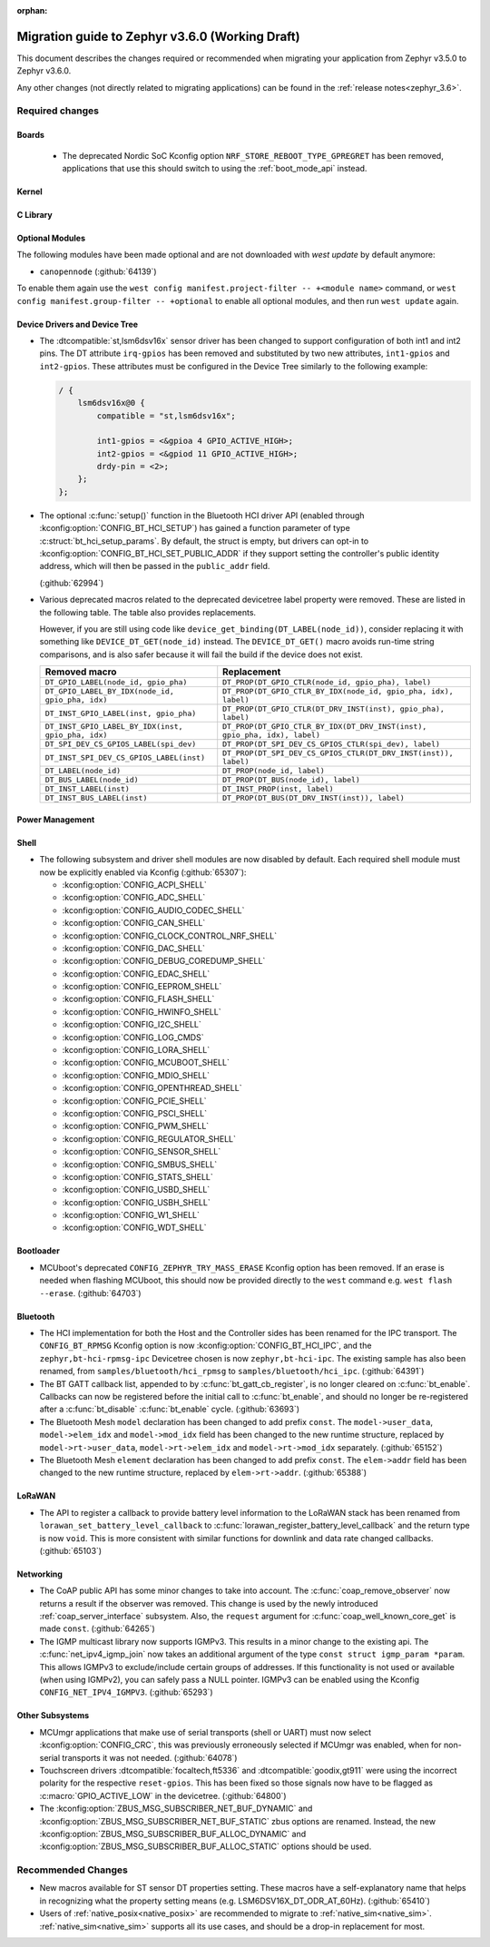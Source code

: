 :orphan:

.. _migration_3.6:

Migration guide to Zephyr v3.6.0 (Working Draft)
################################################

This document describes the changes required or recommended when migrating your
application from Zephyr v3.5.0 to Zephyr v3.6.0.

Any other changes (not directly related to migrating applications) can be found in
the :ref:`release notes<zephyr_3.6>`.

Required changes
****************

Boards
======

  * The deprecated Nordic SoC Kconfig option ``NRF_STORE_REBOOT_TYPE_GPREGRET`` has been removed,
    applications that use this should switch to using the :ref:`boot_mode_api` instead.

Kernel
======

C Library
=========

Optional Modules
================

The following modules have been made optional and are not downloaded with `west update` by default
anymore:

* ``canopennode`` (:github:`64139`)

To enable them again use the ``west config manifest.project-filter -- +<module
name>`` command, or ``west config manifest.group-filter -- +optional`` to
enable all optional modules, and then run ``west update`` again.

Device Drivers and Device Tree
==============================

* The :dtcompatible:`st,lsm6dsv16x` sensor driver has been changed to support
  configuration of both int1 and int2 pins. The DT attribute ``irq-gpios`` has been
  removed and substituted by two new attributes, ``int1-gpios`` and ``int2-gpios``.
  These attributes must be configured in the Device Tree similarly to the following
  example:

  .. code-block:: devicetree

    / {
        lsm6dsv16x@0 {
            compatible = "st,lsm6dsv16x";

            int1-gpios = <&gpioa 4 GPIO_ACTIVE_HIGH>;
            int2-gpios = <&gpiod 11 GPIO_ACTIVE_HIGH>;
            drdy-pin = <2>;
        };
    };
* The optional :c:func:`setup()` function in the Bluetooth HCI driver API (enabled through
  :kconfig:option:`CONFIG_BT_HCI_SETUP`) has gained a function parameter of type
  :c:struct:`bt_hci_setup_params`. By default, the struct is empty, but drivers can opt-in to
  :kconfig:option:`CONFIG_BT_HCI_SET_PUBLIC_ADDR` if they support setting the controller's public
  identity address, which will then be passed in the ``public_addr`` field.

  (:github:`62994`)

* Various deprecated macros related to the deprecated devicetree label property
  were removed. These are listed in the following table. The table also
  provides replacements.

  However, if you are still using code like
  ``device_get_binding(DT_LABEL(node_id))``, consider replacing it with
  something like ``DEVICE_DT_GET(node_id)`` instead. The ``DEVICE_DT_GET()``
  macro avoids run-time string comparisons, and is also safer because it will
  fail the build if the device does not exist.

  .. list-table::
     :header-rows: 1

     * - Removed macro
       - Replacement

     * - ``DT_GPIO_LABEL(node_id, gpio_pha)``
       - ``DT_PROP(DT_GPIO_CTLR(node_id, gpio_pha), label)``

     * - ``DT_GPIO_LABEL_BY_IDX(node_id, gpio_pha, idx)``
       - ``DT_PROP(DT_GPIO_CTLR_BY_IDX(node_id, gpio_pha, idx), label)``

     * - ``DT_INST_GPIO_LABEL(inst, gpio_pha)``
       - ``DT_PROP(DT_GPIO_CTLR(DT_DRV_INST(inst), gpio_pha), label)``

     * - ``DT_INST_GPIO_LABEL_BY_IDX(inst, gpio_pha, idx)``
       - ``DT_PROP(DT_GPIO_CTLR_BY_IDX(DT_DRV_INST(inst), gpio_pha, idx), label)``

     * - ``DT_SPI_DEV_CS_GPIOS_LABEL(spi_dev)``
       - ``DT_PROP(DT_SPI_DEV_CS_GPIOS_CTLR(spi_dev), label)``

     * - ``DT_INST_SPI_DEV_CS_GPIOS_LABEL(inst)``
       - ``DT_PROP(DT_SPI_DEV_CS_GPIOS_CTLR(DT_DRV_INST(inst)), label)``

     * - ``DT_LABEL(node_id)``
       - ``DT_PROP(node_id, label)``

     * - ``DT_BUS_LABEL(node_id)``
       - ``DT_PROP(DT_BUS(node_id), label)``

     * - ``DT_INST_LABEL(inst)``
       - ``DT_INST_PROP(inst, label)``

     * - ``DT_INST_BUS_LABEL(inst)``
       - ``DT_PROP(DT_BUS(DT_DRV_INST(inst)), label)``

Power Management
================

Shell
=====

* The following subsystem and driver shell modules are now disabled by default. Each required shell
  module must now be explicitly enabled via Kconfig (:github:`65307`):

  * :kconfig:option:`CONFIG_ACPI_SHELL`
  * :kconfig:option:`CONFIG_ADC_SHELL`
  * :kconfig:option:`CONFIG_AUDIO_CODEC_SHELL`
  * :kconfig:option:`CONFIG_CAN_SHELL`
  * :kconfig:option:`CONFIG_CLOCK_CONTROL_NRF_SHELL`
  * :kconfig:option:`CONFIG_DAC_SHELL`
  * :kconfig:option:`CONFIG_DEBUG_COREDUMP_SHELL`
  * :kconfig:option:`CONFIG_EDAC_SHELL`
  * :kconfig:option:`CONFIG_EEPROM_SHELL`
  * :kconfig:option:`CONFIG_FLASH_SHELL`
  * :kconfig:option:`CONFIG_HWINFO_SHELL`
  * :kconfig:option:`CONFIG_I2C_SHELL`
  * :kconfig:option:`CONFIG_LOG_CMDS`
  * :kconfig:option:`CONFIG_LORA_SHELL`
  * :kconfig:option:`CONFIG_MCUBOOT_SHELL`
  * :kconfig:option:`CONFIG_MDIO_SHELL`
  * :kconfig:option:`CONFIG_OPENTHREAD_SHELL`
  * :kconfig:option:`CONFIG_PCIE_SHELL`
  * :kconfig:option:`CONFIG_PSCI_SHELL`
  * :kconfig:option:`CONFIG_PWM_SHELL`
  * :kconfig:option:`CONFIG_REGULATOR_SHELL`
  * :kconfig:option:`CONFIG_SENSOR_SHELL`
  * :kconfig:option:`CONFIG_SMBUS_SHELL`
  * :kconfig:option:`CONFIG_STATS_SHELL`
  * :kconfig:option:`CONFIG_USBD_SHELL`
  * :kconfig:option:`CONFIG_USBH_SHELL`
  * :kconfig:option:`CONFIG_W1_SHELL`
  * :kconfig:option:`CONFIG_WDT_SHELL`

Bootloader
==========

* MCUboot's deprecated ``CONFIG_ZEPHYR_TRY_MASS_ERASE`` Kconfig option has been removed. If an
  erase is needed when flashing MCUboot, this should now be provided directly to the ``west``
  command e.g. ``west flash --erase``. (:github:`64703`)

Bluetooth
=========

* The HCI implementation for both the Host and the Controller sides has been
  renamed for the IPC transport. The ``CONFIG_BT_RPMSG`` Kconfig option is now
  :kconfig:option:`CONFIG_BT_HCI_IPC`, and the ``zephyr,bt-hci-rpmsg-ipc``
  Devicetree chosen is now ``zephyr,bt-hci-ipc``. The existing sample has also
  been renamed, from ``samples/bluetooth/hci_rpmsg`` to
  ``samples/bluetooth/hci_ipc``. (:github:`64391`)
* The BT GATT callback list, appended to by :c:func:`bt_gatt_cb_register`, is no longer
  cleared on :c:func:`bt_enable`. Callbacks can now be registered before the initial
  call to :c:func:`bt_enable`, and should no longer be re-registered after a :c:func:`bt_disable`
  :c:func:`bt_enable` cycle. (:github:`63693`)
* The Bluetooth Mesh ``model`` declaration has been changed to add prefix ``const``.
  The ``model->user_data``, ``model->elem_idx`` and ``model->mod_idx`` field has been changed to
  the new runtime structure, replaced by ``model->rt->user_data``, ``model->rt->elem_idx`` and
  ``model->rt->mod_idx`` separately. (:github:`65152`)
* The Bluetooth Mesh ``element`` declaration has been changed to add prefix ``const``.
  The ``elem->addr`` field has been changed to the new runtime structure, replaced by
  ``elem->rt->addr``. (:github:`65388`)

LoRaWAN
=======

* The API to register a callback to provide battery level information to the LoRaWAN stack has been
  renamed from ``lorawan_set_battery_level_callback`` to
  :c:func:`lorawan_register_battery_level_callback` and the return type is now ``void``. This
  is more consistent with similar functions for downlink and data rate changed callbacks.
  (:github:`65103`)

Networking
==========

* The CoAP public API has some minor changes to take into account. The
  :c:func:`coap_remove_observer` now returns a result if the observer was removed. This
  change is used by the newly introduced :ref:`coap_server_interface` subsystem. Also, the
  ``request`` argument for :c:func:`coap_well_known_core_get` is made ``const``.
  (:github:`64265`)

* The IGMP multicast library now supports IGMPv3. This results in a minor change to the existing
  api. The :c:func:`net_ipv4_igmp_join` now takes an additional argument of the type
  ``const struct igmp_param *param``. This allows IGMPv3 to exclude/include certain groups of
  addresses. If this functionality is not used or available (when using IGMPv2), you can safely pass
  a NULL pointer. IGMPv3 can be enabled using the Kconfig ``CONFIG_NET_IPV4_IGMPV3``.
  (:github:`65293`)

Other Subsystems
================

* MCUmgr applications that make use of serial transports (shell or UART) must now select
  :kconfig:option:`CONFIG_CRC`, this was previously erroneously selected if MCUmgr was enabled,
  when for non-serial transports it was not needed. (:github:`64078`)

* Touchscreen drivers :dtcompatible:`focaltech,ft5336` and
  :dtcompatible:`goodix,gt911` were using the incorrect polarity for the
  respective ``reset-gpios``. This has been fixed so those signals now have to
  be flagged as :c:macro:`GPIO_ACTIVE_LOW` in the devicetree. (:github:`64800`)

* The :kconfig:option:`ZBUS_MSG_SUBSCRIBER_NET_BUF_DYNAMIC`
  and :kconfig:option:`ZBUS_MSG_SUBSCRIBER_NET_BUF_STATIC`
  zbus options are renamed. Instead, the new :kconfig:option:`ZBUS_MSG_SUBSCRIBER_BUF_ALLOC_DYNAMIC`
  and :kconfig:option:`ZBUS_MSG_SUBSCRIBER_BUF_ALLOC_STATIC` options should be used.

Recommended Changes
*******************

* New macros available for ST sensor DT properties setting. These macros have a self-explanatory
  name that helps in recognizing what the property setting means (e.g. LSM6DSV16X_DT_ODR_AT_60Hz).
  (:github:`65410`)

* Users of :ref:`native_posix<native_posix>` are recommended to migrate to
  :ref:`native_sim<native_sim>`. :ref:`native_sim<native_sim>` supports all its use cases,
  and should be a drop-in replacement for most.
